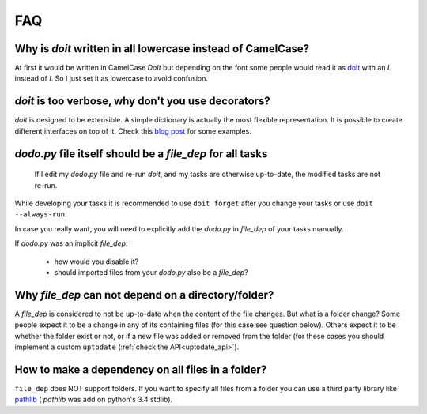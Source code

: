 =======
FAQ
=======


Why is `doit` written in all lowercase instead of CamelCase?
-------------------------------------------------------------

At first it would be written in CamelCase `DoIt` but depending on the font
some people would read it as `dolt <http://en.wiktionary.org/wiki/dolt#Noun>`_
with an `L` instead of `I`. So I just set it as lowercase to avoid confusion.


*doit* is too verbose, why don't you use decorators?
-----------------------------------------------------

`doit` is designed to be extensible.
A simple dictionary is actually the most flexible representation.
It is possible to create different interfaces on top of it.
Check this `blog post <http://blog.schettino72.net/posts/doit-task-creation.html>`_
for some examples.


`dodo.py` file itself should be a `file_dep` for all tasks
-----------------------------------------------------------

  If I edit my `dodo.py` file and re-run *doit*,
  and my tasks are otherwise up-to-date, the modified tasks are not re-run.

While developing your tasks it is recommended
to use ``doit forget`` after you change your tasks
or use ``doit --always-run``.

In case you really want, you will need to explicitly
add the `dodo.py` in `file_dep` of your tasks manually.

If `dodo.py` was an implicit `file_dep`:

 * how would you disable it?
 * should imported files from your `dodo.py` also be a `file_dep`?


Why `file_dep` can not depend on a directory/folder?
------------------------------------------------------

A `file_dep` is considered to not be up-to-date when the content of
the file changes. But what is a folder change?
Some people expect it to be a change in any of its containing files
(for this case see question below).
Others expect it to be whether the folder exist or not,
or if a new file was added or removed from the folder (for these
cases you should implement a custom ``uptodate``
(:ref:`check the API<uptodate_api>`).


How to make a dependency on all files in a folder?
----------------------------------------------------

``file_dep`` does NOT support folders.
If you want to specify all files from a folder you can use a third
party library like `pathlib <https://pypi.python.org/pypi/pathlib>`_ (
`pathlib` was add on python's 3.4 stdlib).
